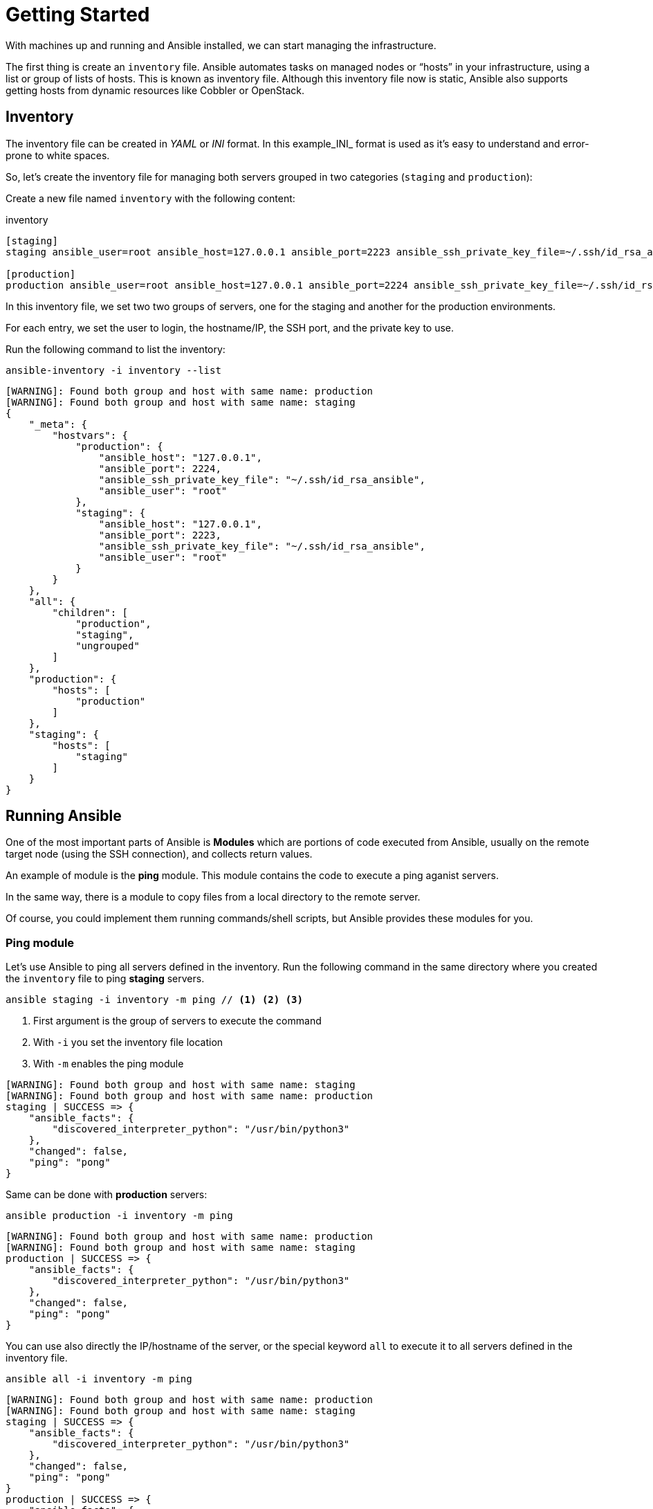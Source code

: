 = Getting Started

With machines up and running and Ansible installed, we can start managing the infrastructure.

The first thing is create an `inventory` file.
Ansible automates tasks on managed nodes or “hosts” in your infrastructure, using a list or group of lists of hosts. This is known as inventory file.
Although this inventory file now is static, Ansible also supports getting hosts from dynamic resources like Cobbler or OpenStack.

[#inventory]
== Inventory

The inventory file can be created in _YAML_ or _INI_ format.
In this example_INI_ format is used as it's easy to understand and error-prone to white spaces.

So, let's create the inventory file for managing both servers grouped in two categories (`staging` and `production`):

Create a new file named `inventory` with the following content:

[.console-input]
[source, ini,subs="+macros,+attributes"]
.inventory
----
[staging]
staging ansible_user=root ansible_host=127.0.0.1 ansible_port=2223 ansible_ssh_private_key_file=~/.ssh/id_rsa_ansible

[production]
production ansible_user=root ansible_host=127.0.0.1 ansible_port=2224 ansible_ssh_private_key_file=~/.ssh/id_rsa_ansible
----

In this inventory file, we set two two groups of servers, one for the staging and another for the production environments.

For each entry, we set the user to login, the hostname/IP, the SSH port, and 
the private key to use.

Run the following command to list the inventory:

[.console-input]
[source, bash,subs="+macros,+attributes"]
----
ansible-inventory -i inventory --list
----

[.console-output]
[source, terminal,subs="+macros,+attributes"]
----
[WARNING]: Found both group and host with same name: production
[WARNING]: Found both group and host with same name: staging
{
    "_meta": {
        "hostvars": {
            "production": {
                "ansible_host": "127.0.0.1",
                "ansible_port": 2224,
                "ansible_ssh_private_key_file": "~/.ssh/id_rsa_ansible",
                "ansible_user": "root"
            },
            "staging": {
                "ansible_host": "127.0.0.1",
                "ansible_port": 2223,
                "ansible_ssh_private_key_file": "~/.ssh/id_rsa_ansible",
                "ansible_user": "root"
            }
        }
    },
    "all": {
        "children": [
            "production",
            "staging",
            "ungrouped"
        ]
    },
    "production": {
        "hosts": [
            "production"
        ]
    },
    "staging": {
        "hosts": [
            "staging"
        ]
    }
}
----

[#runningansible]
== Running Ansible

One of the most important parts of Ansible is *Modules* which are portions of code executed from Ansible, usually on the remote target node (using the SSH connection), and collects return values.

An example of module is the *ping* module.
This module contains the code to execute a ping aganist servers.

In the same way, there is a module to copy files from a local directory to the remote server.

Of course, you could implement them running commands/shell scripts, but Ansible provides these modules for you.

[#modulecli]
=== Ping module

Let's use Ansible to ping all servers defined in the inventory.
Run the following command in the same directory where you created the `inventory` file to ping *staging* servers.

[.console-input]
[source, bash,subs="+macros,+attributes"]
----
ansible staging -i inventory -m ping // <1> <2> <3>
----
<1> First argument is the group of servers to execute the command
<2> With `-i` you set the inventory file location
<3> With `-m` enables the ping module

[.console-output]
[source, terminal,subs="+macros,+attributes"]
----
[WARNING]: Found both group and host with same name: staging
[WARNING]: Found both group and host with same name: production
staging | SUCCESS => {
    "ansible_facts": {
        "discovered_interpreter_python": "/usr/bin/python3"
    },
    "changed": false,
    "ping": "pong"
}
----

Same can be done with *production* servers:

[.console-input]
[source, bash,subs="+macros,+attributes"]
----
ansible production -i inventory -m ping
----

[.console-output]
[source, terminal,subs="+macros,+attributes"]
----
[WARNING]: Found both group and host with same name: production
[WARNING]: Found both group and host with same name: staging
production | SUCCESS => {
    "ansible_facts": {
        "discovered_interpreter_python": "/usr/bin/python3"
    },
    "changed": false,
    "ping": "pong"
}
----

You can use also directly the IP/hostname of the server, or the special keyword `all` to execute it to all servers defined in the inventory file.

[.console-input]
[source, bash,subs="+macros,+attributes"]
----
ansible all -i inventory -m ping
----

[.console-output]
[source, terminal,subs="+macros,+attributes"]
----
[WARNING]: Found both group and host with same name: production
[WARNING]: Found both group and host with same name: staging
staging | SUCCESS => {
    "ansible_facts": {
        "discovered_interpreter_python": "/usr/bin/python3"
    },
    "changed": false,
    "ping": "pong"
}
production | SUCCESS => {
    "ansible_facts": {
        "discovered_interpreter_python": "/usr/bin/python3"
    },
    "changed": false,
    "ping": "pong"
}
----

[#modulecommand]
=== Command module

Sometimes we only want to execute a command against servers, so not relay on any module but sending the command directly through SSH connection.
For these cases, there is the command module.
Let's run the `uptime` command inside all servers defined in the inventory.

[.console-input]
[source, bash,subs="+macros,+attributes"]
----
ansible all -i inventory -a "uptime" // <1>
----
<1> With `-a` option you run directly the command to servers

[.console-output]
[source, terminal,subs="+macros,+attributes"]
----
[WARNING]: Found both group and host with same name: production
[WARNING]: Found both group and host with same name: staging
production | FAILED | rc=2 >>
[Errno 2] No such file or directory: b'uptime'
staging | FAILED | rc=2 >>
[Errno 2] No such file or directory: b'uptime'
----

`uptime` command is not present in the servers, so Ansible gets back the error message.
To fix this problem, let's install `uptime` program to all servers.
Since servers are a Fedora distribution, we use the `dnf` module to install the package.

INFO: `uptime` program is inside the `procps-ng` package.

Run the following command to run `dnf` to all servers with `name` argument set to `procps-ng`:

[.console-input]
[source, bash,subs="+macros,+attributes"]
----
ansible all -i inventory -m dnf -a "name=procps-ng"
----

[.console-output]
[source, terminal,subs="+macros,+attributes"]
----
[WARNING]: Found both group and host with same name: production
[WARNING]: Found both group and host with same name: staging
production | CHANGED => {
    "ansible_facts": {
        "discovered_interpreter_python": "/usr/bin/python3"
    },
    "changed": true,
    "msg": "",
    "rc": 0,
    "results": [
        "Installed: procps-ng-3.3.17-6.fc37.2.x86_64"
    ]
}
staging | CHANGED => {
    "ansible_facts": {
        "discovered_interpreter_python": "/usr/bin/python3"
    },
    "changed": true,
    "msg": "",
    "rc": 0,
    "results": [
        "Installed: procps-ng-3.3.17-6.fc37.2.x86_64"
    ]
}
----

Run again the `uptime` command to verify it's installed.

[.console-input]
[source, bash,subs="+macros,+attributes"]
----
ansible all -i inventory -a "uptime"
----

[.console-output]
[source, terminal,subs="+macros,+attributes"]
----
[WARNING]: Found both group and host with same name: production
[WARNING]: Found both group and host with same name: staging
production | CHANGED | rc=0 >>
 13:44:23 up  2:39,  0 users,  load average: 0.12, 0.09, 0.04
staging | CHANGED | rc=0 >>
 13:44:23 up  2:39,  0 users,  load average: 0.12, 0.09, 0.04
----

[#escalation]
== Privilege Escalation

For the sake of simplicity, we are login into the machines as the root user.
This let's you access to protected resources.
To validate `dnf` log, we can run:

[.console-input]
[source, bash,subs="+macros,+attributes"]
----
ansible staging -i inventory -a "cat /var/log/dnf.log"
----

[.console-output]
[source, terminal,subs="+macros,+attributes"]
----
[WARNING]: Found both group and host with same name: staging
[WARNING]: Found both group and host with same name: production
staging | CHANGED | rc=0 >>
2023-01-16T17:32:49+0000 INFO --- logging initialized ---
2023-01-16T17:32:49+0000 DDEBUG timer: config: 7 ms
2023-01-16T17:32:49+0000 DEBUG YUM version: 4.14.0
2023-01-16T17:32:49+0000 DDEBUG Command: yum -y update
2023-01-16T17:32:49+0000 DDEBUG Installroot: /
2023-01-16T17:32:49+0000 DDEBUG Releasever: 37
----

In this case works because we're already root, but in case of logged with a non-root user, we might need some privilage escalation to execute the command.

Ansible offers several arguments to do that escalation, but the most used are `--become` and `-K`.

The `--become` argument is used to run the operations with a privilege escalation. By default it's `sudo`, but it could be `su`, `pbrun`, ...

The `-K` argument is used to ask for privilege escalation password.

So in case of not being root user, the previous command should be:

[.console-input]
[source, bash,subs="+macros,+attributes"]
----
ansible staging --become -K -i inventory -a "cat /var/log/dnf.log"
----

[#playbook]
== Playbooks

So far, we've seen running commands against a list of servers using Ansible, and this might be good when the command is simple.
But what's happen when we need to run a list of operations against the servers, for example installing the Java Virtual Machine, copying our application files into the servers, and start it?

One option could be running `ansible` command several times in the terminal manually.
But Ansible offers a way to define all these instructions/steps/tasks in a single file and apply them to all inventory elements.
This file in Ansible is named a *playbook*.

A playbook is a YAML file where we configure all these execution steps.

Let's see a full example of how to prepare, install and run a Java application into each of the servers defined in the inventory.

[#firstplaybook]
=== Prepare Environments

The first part of our playbook is composed by the installation of the Java Virtual Machine, and the creation of the directory where the application will be copied.

To do that `dnf` and `file` modules are used.
Create a new file named `playbook.yaml` in the same directory as inventory with the following content:

[.console-input]
[source, yaml,subs="+macros,+attributes"]
.playbook.yaml
----
---
- hosts: all # <1>
  become: true # <2>
  tasks:
    - name: Install Packages
      dnf: name={{ item }} # <3>
      loop: [ 'java-17-openjdk-devel'] # <4>
      tags: [ 'setup' ]
    - name: Create a directory if it does not exist
      file: # <5>
        path: /var/hello # <6>
        state: directory
        mode: '0755'
      tags: ['setup']
----
<1> Apply all tasks to all machines defined in the inventory file
<2> Execute commands with `sudo`
<3> Run `dnf` against the value of variable item
<4> Loops through the array of elements, setting them in the `item` var and executing `dnf`
<5> Use `file` module to create a directory
<6> Creates `/var/hello` directory in all machines

To apply a playbook, run the following command:

[.console-input]
[source, bash,subs="+macros,+attributes"]
----
ansible-playbook -i inventory playbook.yaml
----

[.console-output]
[source, terminal,subs="+macros,+attributes"]
----
[WARNING]: Found both group and host with same name: staging
[WARNING]: Found both group and host with same name: production

PLAY [all] *********************************************************************

TASK [Gathering Facts] *********************************************************
ok: [production]
ok: [staging]

TASK [Install Packages] ********************************************************
changed: [production] => (item=java-17-openjdk-devel)
changed: [staging] => (item=java-17-openjdk-devel)

TASK [Create a directory if it does not exist] *********************************
changed: [production]
changed: [staging]

PLAY RECAP *********************************************************************
production                 : ok=3    changed=2    unreachable=0    failed=0    skipped=0    rescued=0    ignored=0
staging                    : ok=3    changed=2    unreachable=0    failed=0    skipped=0    rescued=0    ignored=0
----

[#installapp]
=== Installing the Application

The following phase is copying the application to `/var/hello` directory, and configure Supervisord to control the application process.

Before modifying the playbook content, download [link1] and [link2] and copy them in the same directory as playbook.

Append to the previous playbook file, the following tasks:

[.console-input]
[source, yaml,subs="+macros,+attributes"]
.playbook.yaml
----
    - name: Copy file with owner and permissions
      copy: # <1>
        src: hello-world-1.0.0-SNAPSHOT-runner.jar 
        dest: /var/hello/hello-world-1.0.0-SNAPSHOT-runner.jar
        owner: root
        group: root
        mode: '0755'
      tags: ['app']
    - name: Copy supervisor conf file for the app
      copy: # <2>
        src: hello.conf
        dest: /etc/supervisord.d/hello.conf
        owner: root
        group: root
        mode: '0644'
      tags: ['app']
    - name: Reread supervisord
      command: /usr/bin/supervisorctl reread # <3>
      tags: ['app']
    - name: Update supervisord
      command: /usr/bin/supervisorctl update
      tags: ['app'] # <4>
----
<1> Copy module copies file from local directory to remote machine
<2> Add supervisord configuration file
<3> Restart supervisord daemon to load the configuration and start the application
<4> Tags section is used to categorize tasks

The full playbook file should look like:

[.console-input]
[source, yaml,subs="+macros,+attributes"]
.playbook.yaml
----
---
- hosts: all
  become: true
  tasks:
    - name: Install Packages
      dnf: name={{ item }}
      loop: [ 'java-17-openjdk-devel']
      tags: [ 'setup' ]
    - name: Create a directory if it does not exist
      file:
        path: /var/hello
        state: directory
        mode: '0755'
      tags: ['setup']
    - name: Copy file with owner and permissions
      copy:
        src: hello-world-1.0.0-SNAPSHOT-runner.jar 
        dest: /var/hello/hello-world-1.0.0-SNAPSHOT-runner.jar
        owner: root
        group: root
        mode: '0755'
      tags: ['app']
    - name: Copy supervisor conf file for the app
      copy:
        src: hello.conf
        dest: /etc/supervisord.d/hello.conf
        owner: root
        group: root
        mode: '0644'
      tags: ['app']
    - name: Reread supervisord
      command: /usr/bin/supervisorctl reread 
      tags: ['app']
    - name: Update supervisord
      command: /usr/bin/supervisorctl update
      tags: ['app']
----

To apply a playbook, run the following command:

[.console-input]
[source, bash,subs="+macros,+attributes"]
----
ansible-playbook -i inventory playbook.yaml
----

[.console-output]
[source, terminal,subs="+macros,+attributes"]
----
[WARNING]: Found both group and host with same name: production
[WARNING]: Found both group and host with same name: staging

PLAY [all] *********************************************************************

TASK [Gathering Facts] *********************************************************
ok: [staging]
ok: [production]

TASK [Install Packages] ********************************************************
ok: [staging] => (item=java-17-openjdk-devel)
ok: [production] => (item=java-17-openjdk-devel)

TASK [Create a directory if it does not exist] *********************************
ok: [staging]
ok: [production]

TASK [Copy file with owner and permissions] ************************************
changed: [staging]
changed: [production]

TASK [Copy supervisor conf file for the app] ***********************************
changed: [staging]
changed: [production]

TASK [Reread supervisord] ******************************************************
changed: [production]
changed: [staging]

TASK [Update supervisord] ******************************************************
changed: [staging]
changed: [production]

PLAY RECAP *********************************************************************
production                 : ok=7    changed=4    unreachable=0    failed=0    skipped=0    rescued=0    ignored=0
staging                    : ok=7    changed=4    unreachable=0    failed=0    skipped=0    rescued=0    ignored=0
----

At this point, the steps executed in the previous section are not executed anymore, and the application is installed and running.

Let's query both applications (staging and production) to validate that application is working correctly:

[.console-input]
[source, bash,subs="+macros,+attributes"]
----
curl localhost:8080/hello // <1>
curl localhost:8081/hello // <2>
----
<1> Staging
<2> Production

[.console-output]
[source, terminal,subs="+macros,+attributes"]
----
Hello from RESTEasy Reactive
Hello from RESTEasy Reactive
----

Inspect the logs in the _docker-machine_ terminal to validate that the process has been spawned by supervisord.

[.console-output]
[source, terminal,subs="+macros,+attributes"]
----
preprod_1  | 2023-01-27 15:26:04,952 INFO spawned: 'hello' with pid 1464
prod_1     | 2023-01-27 15:26:04,969 INFO spawned: 'hello' with pid 1463
preprod_1  | 2023-01-27 15:26:05,955 INFO success: hello entered RUNNING state, process has stayed up for > than 1 seconds (startsecs)
prod_1     | 2023-01-27 15:26:05,972 INFO success: hello entered RUNNING state, process has stayed up for > than 1 seconds (startsecs)
prod_1     | 2023-01-27 15:27:05,360 INFO reaped unknown pid 761 (exit status 255)
preprod_1  | 2023-01-27 15:27:05,469 INFO reaped unknown pid 762 (exit status 255)
----

[#validating]
=== Automatic Validation

We validated manually the correctness of the deployment, but Ansible also supports this use case.

[.console-input]
[source, yaml,subs="+macros,+attributes"]
.playbook.yaml
----
    - name: Check status 200 and fail if incorrect page contents
      uri: # <1>
        url: http://localhost:8080/hello
        return_content: yes
      register: response # <2>
      tags: ['test']
    - name: Print result
      debug:
        var: response.content # <3>
      tags: ['test']
----
<1> Use `uri` module to query service
<2> Record return content into `response` variable
<3> Use `debug` module to print the content of `response` variable (output)

The full playbook file should look like:

[.console-input]
[source, yaml,subs="+macros,+attributes"]
.playbook.yaml
----
---
- hosts: all
  become: true
  tasks:
    - name: Install Packages
      dnf: name={{ item }}
      loop: [ 'java-17-openjdk-devel']
      tags: [ 'setup' ]
    - name: Create a directory if it does not exist
      file:
        path: /var/hello
        state: directory
        mode: '0755'
      tags: ['setup']
    - name: Copy file with owner and permissions
      copy:
        src: hello-world-1.0.0-SNAPSHOT-runner.jar 
        dest: /var/hello/hello-world-1.0.0-SNAPSHOT-runner.jar
        owner: root
        group: root
        mode: '0755'
      tags: ['app']
    - name: Copy supervisor conf file for the app
      copy:
        src: hello.conf
        dest: /etc/supervisord.d/hello.conf
        owner: root
        group: root
        mode: '0644'
      tags: ['app']
    - name: Reread supervisord
      command: /usr/bin/supervisorctl reread 
      tags: ['app']
    - name: Update supervisord
      command: /usr/bin/supervisorctl update
      tags: ['app']
    - name: Check status 200 and fail if incorrect page contents
      uri:
        url: http://localhost:8080/hello
        return_content: yes
      register: response
      tags: ['test']
    - name: Print result
      debug:
        var: response.content
      tags: ['test']
----

You can run all the Ansible playbook or restrict to only run the `test` tasks:

[.console-input]
[source, yaml,subs="+macros,+attributes"]
.playbook.yaml
----
ansible-playbook -i inventory playbook.yaml --tags=test
----

[.console-output]
[source, terminal,subs="+macros,+attributes"]
----
[WARNING]: Found both group and host with same name: staging
[WARNING]: Found both group and host with same name: production

PLAY [all] *********************************************************************

TASK [Gathering Facts] *********************************************************
ok: [production]
ok: [staging]

TASK [Check status 200 and fail if incorrect page contents] ********************
ok: [production]
ok: [staging]

TASK [Print result] ************************************************************
ok: [staging] => {
    "response.content": "Hello from RESTEasy Reactive"
}
ok: [production] => {
    "response.content": "Hello from RESTEasy Reactive"
}

PLAY RECAP *********************************************************************
production                 : ok=3    changed=0    unreachable=0    failed=0    skipped=0    rescued=0    ignored=0
staging                    : ok=3    changed=0    unreachable=0    failed=0    skipped=0    rescued=0    ignored=0
----